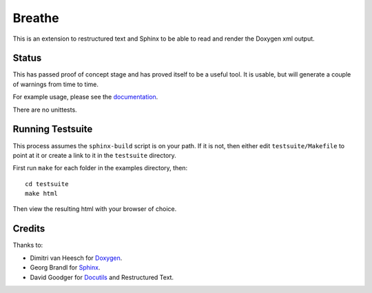 Breathe
=======

This is an extension to restructured text and Sphinx to be able to read and
render the Doxygen xml output.

Status
------

This has passed proof of concept stage and has proved itself to be a useful
tool. It is usable, but will generate a couple of warnings from time to time.

For example usage, please see the `documentation
<http://michaeljones.github.com/breathe>`_.

There are no unittests.

Running Testsuite
-----------------

This process assumes the ``sphinx-build`` script is on your path. If it is not,
then either edit ``testsuite/Makefile`` to point at it or create a link to it in
the ``testsuite`` directory.

First run ``make`` for each folder in the examples directory, then::

   cd testsuite
   make html

Then view the resulting html with your browser of choice.


Credits
-------

Thanks to:

- Dimitri van Heesch for `Doxygen <http://www.stack.nl/~dimitri/doxygen/>`_.
- Georg Brandl for `Sphinx <http://sphinx.pocoo.org>`_.
- David Goodger for `Docutils <http://docutils.sourceforge.net/>`_ and Restructured Text. 
